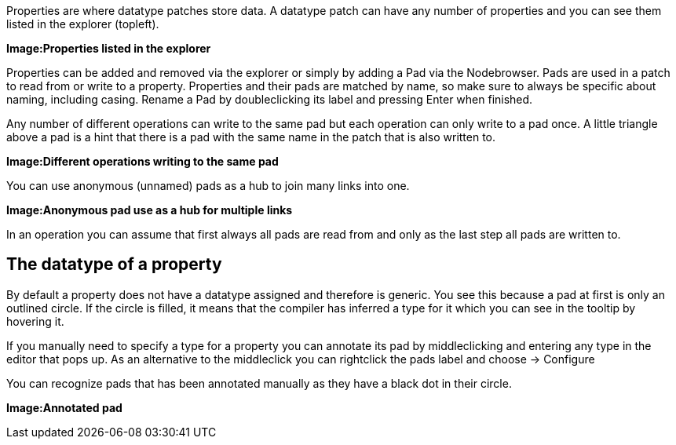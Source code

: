 Properties are where datatype patches store data. A datatype patch can have any number of properties and you can see them listed in the explorer (topleft).

*Image:Properties listed in the explorer*

Properties can be added and removed via the explorer or simply by adding a Pad via the Nodebrowser. Pads are used in a patch to read from or write to a property. Properties and their pads are matched by name, so make sure to always be specific about naming, including casing. Rename a Pad by doubleclicking its label and pressing Enter when finished.

Any number of different operations can write to the same pad but each operation can only write to a pad once. A little triangle above a pad is a hint that there is a pad with the same name in the patch that is also written to.

*Image:Different operations writing to the same pad*

You can use anonymous (unnamed) pads as a hub to join many links into one. 

*Image:Anonymous pad use as a hub for multiple links*

In an operation you can assume that first always all pads are read from and only as the last step all pads are written to.

## The datatype of a property
By default a property does not have a datatype assigned and  therefore is generic. You see this because a pad at first is only an outlined circle. If the circle is filled, it means that the compiler has inferred a type for it which you can see in the tooltip by hovering it. 

If you manually need to specify a type for a property you can annotate its pad by middleclicking and entering any type in the editor that pops up. As an alternative to the middleclick you can rightclick the pads label and choose -> Configure

You can recognize pads that has been annotated manually as they have a black dot in their circle. 

*Image:Annotated pad*

